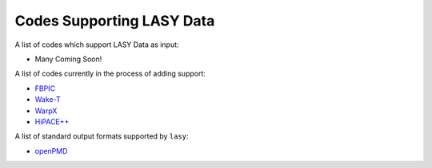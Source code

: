 Codes Supporting LASY Data
==========================

A list of codes which support LASY Data as input:

* Many Coming Soon!

A list of codes currently in the process of adding support:

* `FBPIC <https://github.com/fbpic/fbpic>`_
* `Wake-T <https://github.com/AngelFP/Wake-T>`_
* `WarpX <https://github.com/ECP-WarpX/WarpX>`_
* `HiPACE++ <https://github.com/Hi-PACE/hipace>`_

A list of standard output formats supported by ``lasy``:

* `openPMD <https://github.com/openPMD/openPMD-viewer>`_
